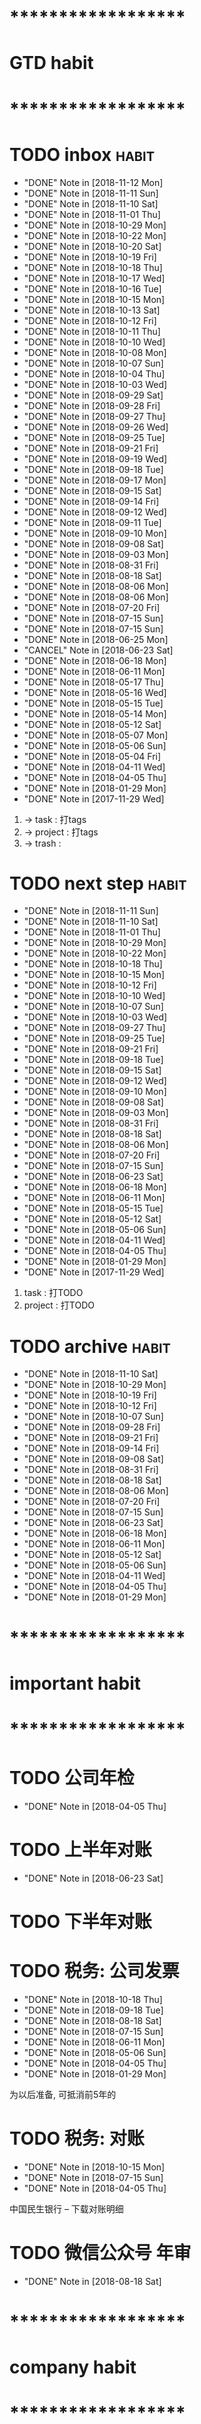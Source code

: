 
* ********************
* GTD habit
* ********************
* TODO inbox							      :habit:
  SCHEDULED: <2018-11-13 Tue 17:30-18:20 ++1d/2d>
  - "DONE" Note in [2018-11-12 Mon]
  - "DONE" Note in [2018-11-11 Sun]
  - "DONE" Note in [2018-11-10 Sat]
  - "DONE" Note in [2018-11-01 Thu]
  - "DONE" Note in [2018-10-29 Mon]
  - "DONE" Note in [2018-10-22 Mon]
  - "DONE" Note in [2018-10-20 Sat]
  - "DONE" Note in [2018-10-19 Fri]
  - "DONE" Note in [2018-10-18 Thu]
  - "DONE" Note in [2018-10-17 Wed]
  - "DONE" Note in [2018-10-16 Tue]
  - "DONE" Note in [2018-10-15 Mon]
  - "DONE" Note in [2018-10-13 Sat]
  - "DONE" Note in [2018-10-12 Fri]
  - "DONE" Note in [2018-10-11 Thu]
  - "DONE" Note in [2018-10-10 Wed]
  - "DONE" Note in [2018-10-08 Mon]
  - "DONE" Note in [2018-10-07 Sun]
  - "DONE" Note in [2018-10-04 Thu]
  - "DONE" Note in [2018-10-03 Wed]
  - "DONE" Note in [2018-09-29 Sat]
  - "DONE" Note in [2018-09-28 Fri]
  - "DONE" Note in [2018-09-27 Thu]
  - "DONE" Note in [2018-09-26 Wed]
  - "DONE" Note in [2018-09-25 Tue]
  - "DONE" Note in [2018-09-21 Fri]
  - "DONE" Note in [2018-09-19 Wed]
  - "DONE" Note in [2018-09-18 Tue]
  - "DONE" Note in [2018-09-17 Mon]
  - "DONE" Note in [2018-09-15 Sat]
  - "DONE" Note in [2018-09-14 Fri]
  - "DONE" Note in [2018-09-12 Wed]
  - "DONE" Note in [2018-09-11 Tue]
  - "DONE" Note in [2018-09-10 Mon]
  - "DONE" Note in [2018-09-08 Sat]
  - "DONE" Note in [2018-09-03 Mon]
  - "DONE" Note in [2018-08-31 Fri]
  - "DONE" Note in [2018-08-18 Sat]
  - "DONE" Note in [2018-08-06 Mon]
  - "DONE" Note in [2018-08-06 Mon]
  - "DONE" Note in [2018-07-20 Fri]
  - "DONE" Note in [2018-07-15 Sun]
  - "DONE" Note in [2018-07-15 Sun]
  - "DONE" Note in [2018-06-25 Mon]
  - "CANCEL" Note in [2018-06-23 Sat]
  - "DONE" Note in [2018-06-18 Mon]
  - "DONE" Note in [2018-06-11 Mon]
  - "DONE" Note in [2018-05-17 Thu]
  - "DONE" Note in [2018-05-16 Wed]
  - "DONE" Note in [2018-05-15 Tue]
  - "DONE" Note in [2018-05-14 Mon]
  - "DONE" Note in [2018-05-12 Sat]
  - "DONE" Note in [2018-05-07 Mon]
  - "DONE" Note in [2018-05-06 Sun]
  - "DONE" Note in [2018-05-04 Fri]
  - "DONE" Note in [2018-04-11 Wed]
  - "DONE" Note in [2018-04-05 Thu]
  - "DONE" Note in [2018-01-29 Mon]
  - "DONE" Note in [2017-11-29 Wed]
  :PROPERTIES:
  :STYLE:    habit
  :LAST_REPEAT: [2018-11-12 Mon 21:24]
  :END:
  1. -> task    : 打tags
  2. -> project : 打tags
  3. -> trash   : 
     
* TODO next step						      :habit:
  SCHEDULED: <2018-11-14 Wed 18:00-21:00 ++3d>
  - "DONE" Note in [2018-11-11 Sun]
  - "DONE" Note in [2018-11-10 Sat]
  - "DONE" Note in [2018-11-01 Thu]
  - "DONE" Note in [2018-10-29 Mon]
  - "DONE" Note in [2018-10-22 Mon]
  - "DONE" Note in [2018-10-18 Thu]
  - "DONE" Note in [2018-10-15 Mon]
  - "DONE" Note in [2018-10-12 Fri]
  - "DONE" Note in [2018-10-10 Wed]
  - "DONE" Note in [2018-10-07 Sun]
  - "DONE" Note in [2018-10-03 Wed]
  - "DONE" Note in [2018-09-27 Thu]
  - "DONE" Note in [2018-09-25 Tue]
  - "DONE" Note in [2018-09-21 Fri]
  - "DONE" Note in [2018-09-18 Tue]
  - "DONE" Note in [2018-09-15 Sat]
  - "DONE" Note in [2018-09-12 Wed]
  - "DONE" Note in [2018-09-10 Mon]
  - "DONE" Note in [2018-09-08 Sat]
  - "DONE" Note in [2018-09-03 Mon]
  - "DONE" Note in [2018-08-31 Fri]
  - "DONE" Note in [2018-08-18 Sat]
  - "DONE" Note in [2018-08-06 Mon]
  - "DONE" Note in [2018-07-20 Fri]
  - "DONE" Note in [2018-07-15 Sun]
  - "DONE" Note in [2018-06-23 Sat]
  - "DONE" Note in [2018-06-18 Mon]
  - "DONE" Note in [2018-06-11 Mon]
  - "DONE" Note in [2018-05-15 Tue]
  - "DONE" Note in [2018-05-12 Sat]
  - "DONE" Note in [2018-05-06 Sun]
  - "DONE" Note in [2018-04-11 Wed]
  - "DONE" Note in [2018-04-05 Thu]
  - "DONE" Note in [2018-01-29 Mon]
  - "DONE" Note in [2017-11-29 Wed]
  :PROPERTIES:
  :STYLE:    habit
  :LAST_REPEAT: [2018-11-11 Sun 13:16]
  :END:
  1. task    : 打TODO
  2. project : 打TODO

* TODO archive							      :habit:
  SCHEDULED: <2018-11-16 Fri 18:30 ++1w>
  - "DONE" Note in [2018-11-10 Sat]
  - "DONE" Note in [2018-10-29 Mon]
  - "DONE" Note in [2018-10-19 Fri]
  - "DONE" Note in [2018-10-12 Fri]
  - "DONE" Note in [2018-10-07 Sun]
  - "DONE" Note in [2018-09-28 Fri]
  - "DONE" Note in [2018-09-21 Fri]
  - "DONE" Note in [2018-09-14 Fri]
  - "DONE" Note in [2018-09-08 Sat]
  - "DONE" Note in [2018-08-31 Fri]
  - "DONE" Note in [2018-08-18 Sat]
  - "DONE" Note in [2018-08-06 Mon]
  - "DONE" Note in [2018-07-20 Fri]
  - "DONE" Note in [2018-07-15 Sun]
  - "DONE" Note in [2018-06-23 Sat]
  - "DONE" Note in [2018-06-18 Mon]
  - "DONE" Note in [2018-06-11 Mon]
  - "DONE" Note in [2018-05-12 Sat]
  - "DONE" Note in [2018-05-06 Sun]
  - "DONE" Note in [2018-04-11 Wed]
  - "DONE" Note in [2018-04-05 Thu]
  - "DONE" Note in [2018-01-29 Mon]
  :PROPERTIES:
  :STYLE:    habit
  :LAST_REPEAT: [2018-11-10 Sat 21:25]
  :END:
  
  


* ********************
* important habit
* ********************
* TODO 公司年检
  SCHEDULED: <2019-04-05 Fri .+1y>
  - "DONE" Note in [2018-04-05 Thu]
  :PROPERTIES:
  :STYLE:    habit
  :LAST_REPEAT: [2018-04-05 Thu 23:36]
  :END:
  
* TODO 上半年对账
  SCHEDULED: <2019-06-23 Sun .+1y>
  - "DONE" Note in [2018-06-23 Sat]
  :PROPERTIES:
  :STYLE:    habit
  :LAST_REPEAT: [2018-06-23 Sat 18:53]
  :END:
  
* TODO 下半年对账
  SCHEDULED: <2018-11-20 周二 .+1y>
  :PROPERTIES:
  :STYLE:    habit
  :LAST_REPEAT: [2017-11-20 周一 10:46]
  :END:
  

* TODO 税务: 公司发票
  SCHEDULED: <2018-11-18 Sun .+1m>
  - "DONE" Note in [2018-10-18 Thu]
  - "DONE" Note in [2018-09-18 Tue]
  - "DONE" Note in [2018-08-18 Sat]
  - "DONE" Note in [2018-07-15 Sun]
  - "DONE" Note in [2018-06-11 Mon]
  - "DONE" Note in [2018-05-06 Sun]
  - "DONE" Note in [2018-04-05 Thu]
  - "DONE" Note in [2018-01-29 Mon]
  :PROPERTIES:
  :STYLE:    habit
  :LAST_REPEAT: [2018-10-18 Thu 13:37]
  :END:
  
  为以后准备,  可抵消前5年的

* TODO 税务: 对账
  SCHEDULED: <2019-01-15 Tue .+3m>
  - "DONE" Note in [2018-10-15 Mon]
  - "DONE" Note in [2018-07-15 Sun]
  - "DONE" Note in [2018-04-05 Thu]
  :PROPERTIES:
  :STYLE:    habit
  :LAST_REPEAT: [2018-10-15 Mon 12:59]
  :END:
  
  中国民生银行 -- 下载对账明细
  

* TODO 微信公众号 年审
  SCHEDULED: <2019-08-18 Sun .+1y>
  - "DONE" Note in [2018-08-18 Sat]
  :PROPERTIES:
  :STYLE:    habit
  :LAST_REPEAT: [2018-08-18 Sat 18:39]
  :END:
  

* ********************
* company habit
* ********************
* TODO 工资结算
  SCHEDULED: <2018-12-10 Mon 09:20 .+1m>
  - "DONE" Note in [2018-11-10 Sat]
  - "DONE" Note in [2018-10-10 Wed]
  - "DONE" Note in [2018-09-06 Thu]
  - "DONE" Note in [2018-08-06 Mon]
  - "DONE" Note in [2018-06-18 Mon]
  - "DONE" Note in [2018-05-06 Sun]
  - "DONE" Note in [2018-04-05 Thu]
  - "DONE" Note in [2018-01-29 Mon]
  :PROPERTIES:
  :STYLE:    habit
  :LAST_REPEAT: [2018-11-10 Sat 21:25]
  :END:

* TODO 工资发放
  SCHEDULED: <2018-12-10 Mon 09:00 .+1m>
  - "DONE" Note in [2018-11-10 Sat]
  - "DONE" Note in [2018-10-10 Wed]
  - "DONE" Note in [2018-09-06 Thu]
  - "DONE" Note in [2018-08-06 Mon]
  - "DONE" Note in [2018-06-23 Sat]
  - "DONE" Note in [2018-05-06 Sun]
  - "DONE" Note in [2018-04-05 Thu]
  - "DONE" Note in [2018-01-29 Mon]
  :PROPERTIES:
  :STYLE:    habit
  :LAST_REPEAT: [2018-11-10 Sat 21:25]
  :END:
  
